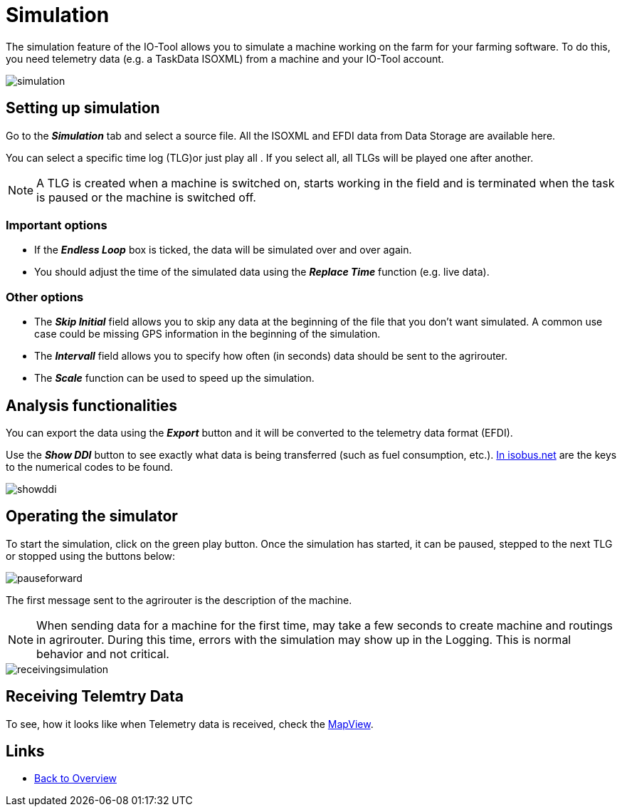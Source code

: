 = Simulation
:imagesdir:

The simulation feature of the IO-Tool allows you to simulate a machine working on the farm for your farming software. To do this, you need telemetry data (e.g. a TaskData ISOXML) from a machine and your IO-Tool account.

image::io-tool/simulation.png[]

== Setting up simulation
Go to the *_Simulation_* tab and select a source file. All the ISOXML and EFDI data from Data Storage are available here. 

You can select a specific time log (TLG)or just play all  . If you select all, all TLGs will be played one after another.

[NOTE]
====
A TLG is created when a machine is switched on, starts working in the field and is terminated when the task is paused or the machine is switched off.
====

=== Important options
* If the *_Endless Loop_* box is ticked, the data will be simulated over and over again.


* You should adjust the time of the simulated data using the *_Replace Time_* function (e.g. live data).


=== Other options
* The *_Skip Initial_* field allows you to skip any data at the beginning of the file that you don't want simulated. A common use case could be missing GPS information in the beginning of the simulation.

* The *_Intervall_* field allows you to specify how often (in seconds) data should be sent to the agrirouter.

* The *_Scale_* function can be used to speed up the simulation.

== Analysis functionalities

You can export the data using the *_Export_* button and it will be converted to the telemetry data format (EFDI). 

Use the *_Show DDI_* button to see exactly what data is being transferred (such as fuel consumption, etc.). https://www.isobus.net/isobus/dDEntity[In isobus.net] are the keys to the numerical codes to be found.

image::io-tool/showddi.png[]

== Operating the simulator
To start the simulation, click on the green play button. 
Once the simulation has started, it can be paused, stepped to the next TLG or stopped using the buttons below:


image::io-tool/pauseforward.png[]

The first message sent to the agrirouter is the description of the machine. 


[NOTE]
====
When sending data for a machine for the first time, may take a few seconds to create machine and routings in agrirouter. During this time, errors with the simulation may show up in the Logging. This is normal behavior and not critical.
====


image::io-tool/receivingsimulation.png[]



== Receiving Telemtry Data

To see, how it looks like when Telemetry data is received, check the xref:tools/io-tool/mapview.adoc[MapView].


== Links

* xref:tools/io-tool/overview.adoc[Back to Overview]